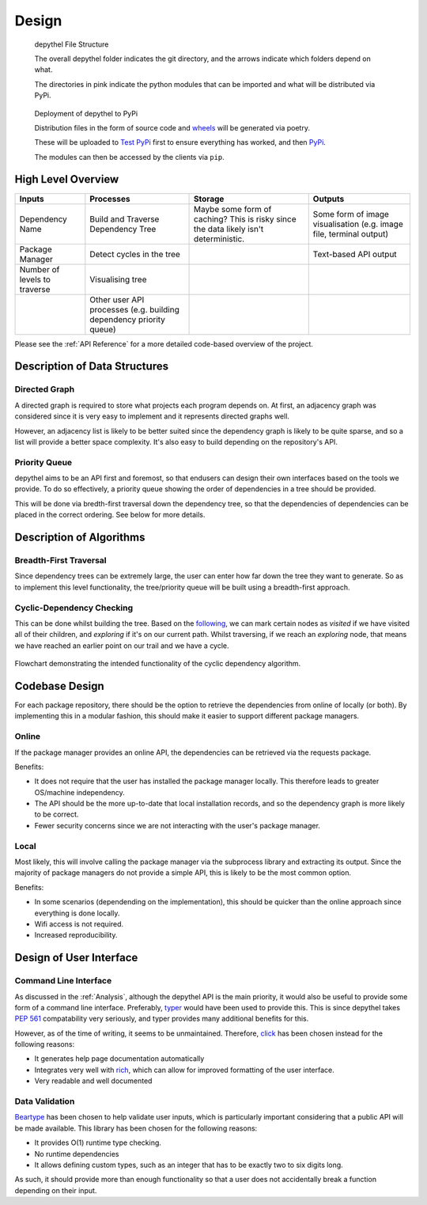 Design
=======================================================================================================================

.. figure:: art/file_structure.png

   depythel File Structure

   The overall depythel folder indicates the git directory, and the arrows indicate which folders depend on what.

   The directories in pink indicate the python modules that can be imported and what will be distributed via PyPi.

.. figure:: art/build_system.png

   Deployment of depythel to PyPi

   Distribution files in the form of source code and `wheels <https://pythonwheels.com/>`_ will be generated via poetry.

   These will be uploaded to `Test PyPi <https://test.pypi.org/>`_ first to ensure everything has worked, and then `PyPi <https://pypi.org/>`_.

   The modules can then be accessed by the clients via ``pip``.


High Level Overview
-----------------------------------------------------------------------------------------------------------------------

.. list-table::
   :header-rows: 1

   * - Inputs

     - Processes
     - Storage
     - Outputs
   * - Dependency Name

     - Build and Traverse Dependency Tree
     - Maybe some form of caching? This is risky since the data likely isn't
       deterministic.
     - Some form of image visualisation (e.g. image file, terminal output)
   * - Package Manager

     - Detect cycles in the tree
     - 
     - Text-based API output
   * - Number of levels to traverse

     - Visualising tree
     -
     -
   * - 

     - Other user API processes (e.g. building dependency priority queue)
     -
     -

Please see the :ref:`API Reference` for a more detailed code-based overview of the project.

Description of Data Structures
-----------------------------------------------------------------------------------------------------------------------

Directed Graph
***********************************************************************************************************************

A directed graph is required to store what projects each program depends on. At first, an adjacency graph was
considered since it is very easy to implement and it represents directed graphs well.

However, an adjacency list is likely to be better suited since the dependency graph is likely to be quite sparse, and
so a list will provide a better space complexity. It's also easy to build depending on the repository's API.

Priority Queue
***********************************************************************************************************************

depythel aims to be an API first and foremost, so that endusers can design their own interfaces based on the tools we
provide. To do so effectively, a priority queue showing the order of dependencies in a tree should be provided.

This will be done via bredth-first traversal down the dependency tree, so that the dependencies of dependencies can be
placed in the correct ordering. See below for more details.

Description of Algorithms
-----------------------------------------------------------------------------------------------------------------------

Breadth-First Traversal
***********************************************************************************************************************

Since dependency trees can be extremely large, the user can enter how far down the tree they want to generate. So as to
implement this level functionality, the tree/priority queue will be built using a breadth-first approach.

Cyclic-Dependency Checking
***********************************************************************************************************************

This can be done whilst building the tree. Based on the `following
<https://trykv.medium.com/algorithms-on-graphs-directed-graphs-and-cycle-detection-3982dfbd11f5>`_, we can mark certain
nodes as *visited* if we have visited all of their children, and *exploring* if it's on our current path. Whilst
traversing, if we reach an *exploring* node, that means we have reached an earlier point on our trail and we have a
cycle.

.. figure:: art/Cyclic-Flowchart.png
   :width: 400
   :align: center
   :alt: Cyclic Dependency Algorithm Flowchart

   Flowchart demonstrating the intended functionality of the cyclic dependency algorithm.

Codebase Design
-----------------------------------------------------------------------------------------------------------------------

For each package repository, there should be the option to retrieve the dependencies from online of locally (or both).
By implementing this in a modular fashion, this should make it easier to support different package managers.

Online
***********************************************************************************************************************

If the package manager provides an online API, the dependencies can be retrieved via the requests package.

Benefits:

* It does not require that the user has installed the package manager locally. This therefore leads to greater
  OS/machine independency.
* The API should be the more up-to-date that local installation records, and so the dependency graph is more likely to
  be correct.
* Fewer security concerns since we are not interacting with the user's package manager.

Local
***********************************************************************************************************************

Most likely, this will involve calling the package manager via the subprocess library and extracting its output. Since
the majority of package managers do not provide a simple API, this is likely to be the most common option.

Benefits:

* In some scenarios (dependending on the implementation), this should be quicker than the online approach since
  everything is done locally.
* Wifi access is not required.
* Increased reproducibility.

Design of User Interface
-----------------------------------------------------------------------------------------------------------------------

Command Line Interface
***********************************************************************************************************************

As discussed in the :ref:`Analysis`, although the depythel API is the main priority, it would also be useful to provide
some form of a command line interface. Preferably, `typer <https://github.com/tiangolo/typer>`_ would have been used to
provide this. This is since depythel takes `PEP 561 <https://www.python.org/dev/peps/pep-0561/>`_ compatability very
seriously, and typer provides many additional benefits for this.

However, as of the time of writing, it seems to be unmaintained. Therefore, `click
<https://palletsprojects.com/p/click/>`_ has been chosen instead for the following reasons:

* It generates help page documentation automatically
* Integrates very well with `rich <https://rich.readthedocs.io/en/stable/introduction.html>`_, which can allow for
  improved formatting of the user interface.
* Very readable and well documented

Data Validation
***********************************************************************************************************************

`Beartype <https://github.com/beartype/beartype>`_ has been chosen to help validate user inputs, which is particularly
important considering that a public API will be made available. This library has been chosen for the following reasons:

* It provides O(1) runtime type checking.
* No runtime dependencies
* It allows defining custom types, such as an integer that has to be exactly two to six digits long.

As such, it should provide more than enough functionality so that a user does not accidentally break a function
depending on their input.

